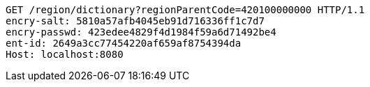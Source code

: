 [source,http,options="nowrap"]
----
GET /region/dictionary?regionParentCode=420100000000 HTTP/1.1
encry-salt: 5810a57afb4045eb91d716336ff1c7d7
encry-passwd: 423edee4829f4d1984f59a6d71492be4
ent-id: 2649a3cc77454220af659af8754394da
Host: localhost:8080

----